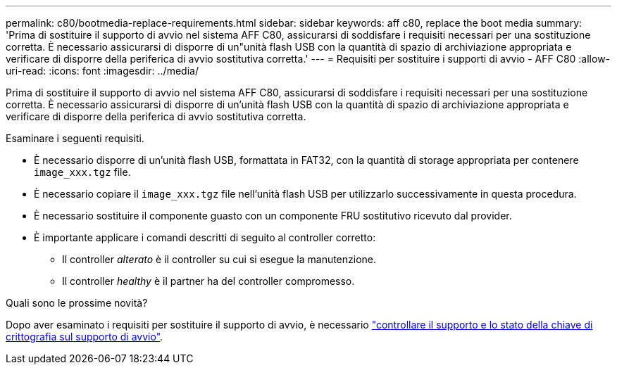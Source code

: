 ---
permalink: c80/bootmedia-replace-requirements.html 
sidebar: sidebar 
keywords: aff c80, replace the boot media 
summary: 'Prima di sostituire il supporto di avvio nel sistema AFF C80, assicurarsi di soddisfare i requisiti necessari per una sostituzione corretta. È necessario assicurarsi di disporre di un"unità flash USB con la quantità di spazio di archiviazione appropriata e verificare di disporre della periferica di avvio sostitutiva corretta.' 
---
= Requisiti per sostituire i supporti di avvio - AFF C80
:allow-uri-read: 
:icons: font
:imagesdir: ../media/


[role="lead"]
Prima di sostituire il supporto di avvio nel sistema AFF C80, assicurarsi di soddisfare i requisiti necessari per una sostituzione corretta. È necessario assicurarsi di disporre di un'unità flash USB con la quantità di spazio di archiviazione appropriata e verificare di disporre della periferica di avvio sostitutiva corretta.

Esaminare i seguenti requisiti.

* È necessario disporre di un'unità flash USB, formattata in FAT32, con la quantità di storage appropriata per contenere `image_xxx.tgz` file.
* È necessario copiare il `image_xxx.tgz` file nell'unità flash USB per utilizzarlo successivamente in questa procedura.
* È necessario sostituire il componente guasto con un componente FRU sostitutivo ricevuto dal provider.
* È importante applicare i comandi descritti di seguito al controller corretto:
+
** Il controller _alterato_ è il controller su cui si esegue la manutenzione.
** Il controller _healthy_ è il partner ha del controller compromesso.




.Quali sono le prossime novità?
Dopo aver esaminato i requisiti per sostituire il supporto di avvio, è necessario link:bootmedia-encryption-preshutdown-checks.html["controllare il supporto e lo stato della chiave di crittografia sul supporto di avvio"].
